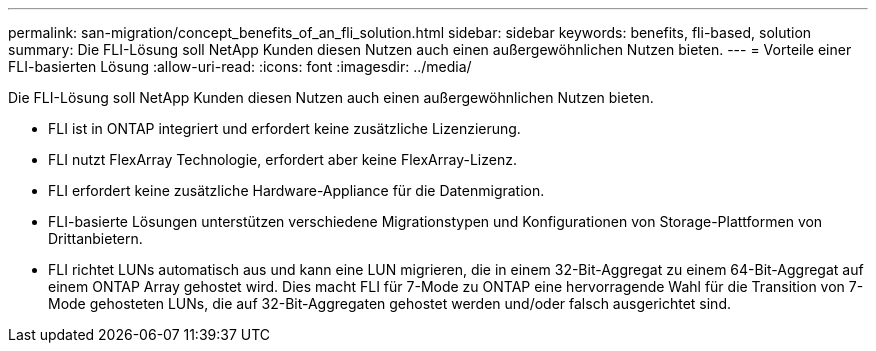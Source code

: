 ---
permalink: san-migration/concept_benefits_of_an_fli_solution.html 
sidebar: sidebar 
keywords: benefits, fli-based, solution 
summary: Die FLI-Lösung soll NetApp Kunden diesen Nutzen auch einen außergewöhnlichen Nutzen bieten. 
---
= Vorteile einer FLI-basierten Lösung
:allow-uri-read: 
:icons: font
:imagesdir: ../media/


[role="lead"]
Die FLI-Lösung soll NetApp Kunden diesen Nutzen auch einen außergewöhnlichen Nutzen bieten.

* FLI ist in ONTAP integriert und erfordert keine zusätzliche Lizenzierung.
* FLI nutzt FlexArray Technologie, erfordert aber keine FlexArray-Lizenz.
* FLI erfordert keine zusätzliche Hardware-Appliance für die Datenmigration.
* FLI-basierte Lösungen unterstützen verschiedene Migrationstypen und Konfigurationen von Storage-Plattformen von Drittanbietern.
* FLI richtet LUNs automatisch aus und kann eine LUN migrieren, die in einem 32-Bit-Aggregat zu einem 64-Bit-Aggregat auf einem ONTAP Array gehostet wird. Dies macht FLI für 7-Mode zu ONTAP eine hervorragende Wahl für die Transition von 7-Mode gehosteten LUNs, die auf 32-Bit-Aggregaten gehostet werden und/oder falsch ausgerichtet sind.


